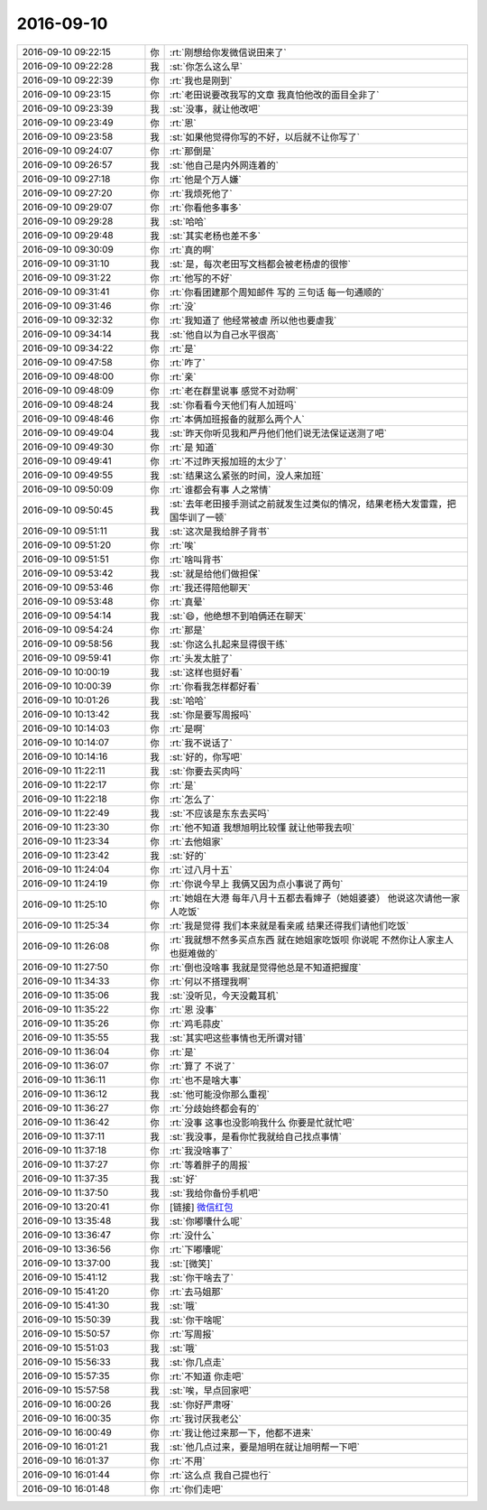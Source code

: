 2016-09-10
-------------

.. list-table::
   :widths: 25, 1, 60

   * - 2016-09-10 09:22:15
     - 你
     - :rt:`刚想给你发微信说田来了`
   * - 2016-09-10 09:22:28
     - 我
     - :st:`你怎么这么早`
   * - 2016-09-10 09:22:39
     - 你
     - :rt:`我也是刚到`
   * - 2016-09-10 09:23:15
     - 你
     - :rt:`老田说要改我写的文章  我真怕他改的面目全非了`
   * - 2016-09-10 09:23:39
     - 我
     - :st:`没事，就让他改吧`
   * - 2016-09-10 09:23:49
     - 你
     - :rt:`恩`
   * - 2016-09-10 09:23:58
     - 我
     - :st:`如果他觉得你写的不好，以后就不让你写了`
   * - 2016-09-10 09:24:07
     - 你
     - :rt:`那倒是`
   * - 2016-09-10 09:26:57
     - 我
     - :st:`他自己是内外网连着的`
   * - 2016-09-10 09:27:18
     - 你
     - :rt:`他是个万人嫌`
   * - 2016-09-10 09:27:20
     - 你
     - :rt:`我烦死他了`
   * - 2016-09-10 09:29:07
     - 你
     - :rt:`你看他多事多`
   * - 2016-09-10 09:29:28
     - 我
     - :st:`哈哈`
   * - 2016-09-10 09:29:48
     - 我
     - :st:`其实老杨也差不多`
   * - 2016-09-10 09:30:09
     - 你
     - :rt:`真的啊`
   * - 2016-09-10 09:31:10
     - 我
     - :st:`是，每次老田写文档都会被老杨虐的很惨`
   * - 2016-09-10 09:31:22
     - 你
     - :rt:`他写的不好`
   * - 2016-09-10 09:31:41
     - 你
     - :rt:`你看团建那个周知邮件 写的 三句话 每一句通顺的`
   * - 2016-09-10 09:31:46
     - 你
     - :rt:`没`
   * - 2016-09-10 09:32:32
     - 你
     - :rt:`我知道了 他经常被虐  所以他也要虐我`
   * - 2016-09-10 09:34:14
     - 我
     - :st:`他自以为自己水平很高`
   * - 2016-09-10 09:34:22
     - 你
     - :rt:`是`
   * - 2016-09-10 09:47:58
     - 你
     - :rt:`咋了`
   * - 2016-09-10 09:48:00
     - 你
     - :rt:`亲`
   * - 2016-09-10 09:48:09
     - 你
     - :rt:`老在群里说事 感觉不对劲啊`
   * - 2016-09-10 09:48:24
     - 我
     - :st:`你看看今天他们有人加班吗`
   * - 2016-09-10 09:48:46
     - 你
     - :rt:`本俩加班报备的就那么两个人`
   * - 2016-09-10 09:49:04
     - 我
     - :st:`昨天你听见我和严丹他们他们说无法保证送测了吧`
   * - 2016-09-10 09:49:30
     - 你
     - :rt:`是 知道`
   * - 2016-09-10 09:49:41
     - 你
     - :rt:`不过昨天报加班的太少了`
   * - 2016-09-10 09:49:55
     - 我
     - :st:`结果这么紧张的时间，没人来加班`
   * - 2016-09-10 09:50:09
     - 你
     - :rt:`谁都会有事 人之常情`
   * - 2016-09-10 09:50:45
     - 我
     - :st:`去年老田接手测试之前就发生过类似的情况，结果老杨大发雷霆，把国华训了一顿`
   * - 2016-09-10 09:51:11
     - 我
     - :st:`这次是我给胖子背书`
   * - 2016-09-10 09:51:20
     - 你
     - :rt:`唉`
   * - 2016-09-10 09:51:51
     - 你
     - :rt:`啥叫背书`
   * - 2016-09-10 09:53:42
     - 我
     - :st:`就是给他们做担保`
   * - 2016-09-10 09:53:46
     - 你
     - :rt:`我还得陪他聊天`
   * - 2016-09-10 09:53:48
     - 你
     - :rt:`真晕`
   * - 2016-09-10 09:54:14
     - 我
     - :st:`😄，他绝想不到咱俩还在聊天`
   * - 2016-09-10 09:54:24
     - 你
     - :rt:`那是`
   * - 2016-09-10 09:58:56
     - 我
     - :st:`你这么扎起来显得很干练`
   * - 2016-09-10 09:59:41
     - 你
     - :rt:`头发太脏了`
   * - 2016-09-10 10:00:19
     - 我
     - :st:`这样也挺好看`
   * - 2016-09-10 10:00:39
     - 你
     - :rt:`你看我怎样都好看`
   * - 2016-09-10 10:01:26
     - 我
     - :st:`哈哈`
   * - 2016-09-10 10:13:42
     - 我
     - :st:`你是要写周报吗`
   * - 2016-09-10 10:14:03
     - 你
     - :rt:`是啊`
   * - 2016-09-10 10:14:07
     - 你
     - :rt:`我不说话了`
   * - 2016-09-10 10:14:16
     - 我
     - :st:`好的，你写吧`
   * - 2016-09-10 11:22:11
     - 我
     - :st:`你要去买肉吗`
   * - 2016-09-10 11:22:17
     - 你
     - :rt:`是`
   * - 2016-09-10 11:22:18
     - 你
     - :rt:`怎么了`
   * - 2016-09-10 11:22:49
     - 我
     - :st:`不应该是东东去买吗`
   * - 2016-09-10 11:23:30
     - 你
     - :rt:`他不知道  我想旭明比较懂 就让他带我去呗`
   * - 2016-09-10 11:23:34
     - 你
     - :rt:`去他姐家`
   * - 2016-09-10 11:23:42
     - 我
     - :st:`好的`
   * - 2016-09-10 11:24:04
     - 你
     - :rt:`过八月十五`
   * - 2016-09-10 11:24:19
     - 你
     - :rt:`你说今早上 我俩又因为点小事说了两句`
   * - 2016-09-10 11:25:10
     - 你
     - :rt:`她姐在大港  每年八月十五都去看婶子（她姐婆婆） 他说这次请他一家人吃饭`
   * - 2016-09-10 11:25:34
     - 你
     - :rt:`我是觉得 我们本来就是看亲戚 结果还得我们请他们吃饭`
   * - 2016-09-10 11:26:08
     - 你
     - :rt:`我就想不然多买点东西 就在她姐家吃饭呗  你说呢 不然你让人家主人也挺难做的`
   * - 2016-09-10 11:27:50
     - 你
     - :rt:`倒也没啥事 我就是觉得他总是不知道把握度`
   * - 2016-09-10 11:34:33
     - 你
     - :rt:`何以不搭理我啊`
   * - 2016-09-10 11:35:06
     - 我
     - :st:`没听见，今天没戴耳机`
   * - 2016-09-10 11:35:22
     - 你
     - :rt:`恩 没事`
   * - 2016-09-10 11:35:26
     - 你
     - :rt:`鸡毛蒜皮`
   * - 2016-09-10 11:35:55
     - 我
     - :st:`其实吧这些事情也无所谓对错`
   * - 2016-09-10 11:36:04
     - 你
     - :rt:`是`
   * - 2016-09-10 11:36:07
     - 你
     - :rt:`算了 不说了`
   * - 2016-09-10 11:36:11
     - 你
     - :rt:`也不是啥大事`
   * - 2016-09-10 11:36:12
     - 我
     - :st:`他可能没你那么重视`
   * - 2016-09-10 11:36:27
     - 你
     - :rt:`分歧始终都会有的`
   * - 2016-09-10 11:36:42
     - 你
     - :rt:`没事 这事也没影响我什么 你要是忙就忙吧`
   * - 2016-09-10 11:37:11
     - 我
     - :st:`我没事，是看你忙我就给自己找点事情`
   * - 2016-09-10 11:37:18
     - 你
     - :rt:`我没啥事了`
   * - 2016-09-10 11:37:27
     - 你
     - :rt:`等着胖子的周报`
   * - 2016-09-10 11:37:35
     - 我
     - :st:`好`
   * - 2016-09-10 11:37:50
     - 我
     - :st:`我给你备份手机吧`
   * - 2016-09-10 13:20:41
     - 你
     - [链接] `微信红包 <https://wxapp.tenpay.com/mmpayhb/wxhb_personalreceive?showwxpaytitle=1&msgtype=1&channelid=1&sendid=10000386012016091070296310033&ver=6&sign=e81d562b87b79a80dc83bb8432cb7e7627e4b03cd548922109f3e28c933cde58db091104fdda56d77ba219d415b189e8b315e4e775895dda3e2a5ed813a907d2557e50c2b8e4a48d3bc6d6a7446140591e160a27e1b2ca37d5d17157c0072587>`_
   * - 2016-09-10 13:35:48
     - 我
     - :st:`你嘟囔什么呢`
   * - 2016-09-10 13:36:47
     - 你
     - :rt:`没什么`
   * - 2016-09-10 13:36:56
     - 你
     - :rt:`下嘟囔呢`
   * - 2016-09-10 13:37:00
     - 我
     - :st:`[微笑]`
   * - 2016-09-10 15:41:12
     - 我
     - :st:`你干啥去了`
   * - 2016-09-10 15:41:20
     - 你
     - :rt:`去马姐那`
   * - 2016-09-10 15:41:30
     - 我
     - :st:`哦`
   * - 2016-09-10 15:50:39
     - 我
     - :st:`你干啥呢`
   * - 2016-09-10 15:50:57
     - 你
     - :rt:`写周报`
   * - 2016-09-10 15:51:03
     - 我
     - :st:`哦`
   * - 2016-09-10 15:56:33
     - 我
     - :st:`你几点走`
   * - 2016-09-10 15:57:35
     - 你
     - :rt:`不知道 你走吧`
   * - 2016-09-10 15:57:58
     - 我
     - :st:`唉，早点回家吧`
   * - 2016-09-10 16:00:26
     - 我
     - :st:`你好严肃呀`
   * - 2016-09-10 16:00:35
     - 你
     - :rt:`我讨厌我老公`
   * - 2016-09-10 16:00:49
     - 你
     - :rt:`我让他过来那一下，他都不进来`
   * - 2016-09-10 16:01:21
     - 我
     - :st:`他几点过来，要是旭明在就让旭明帮一下吧`
   * - 2016-09-10 16:01:37
     - 你
     - :rt:`不用`
   * - 2016-09-10 16:01:44
     - 你
     - :rt:`这么点 我自己提也行`
   * - 2016-09-10 16:01:48
     - 你
     - :rt:`你们走吧`